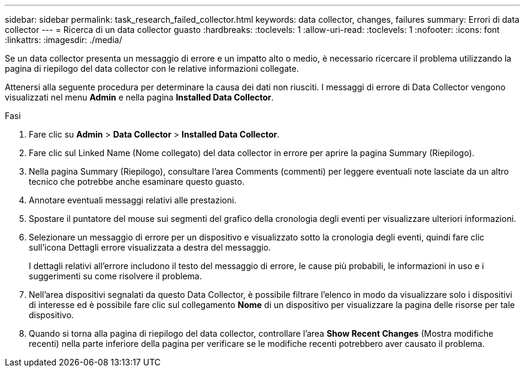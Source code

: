 ---
sidebar: sidebar 
permalink: task_research_failed_collector.html 
keywords: data collector, changes, failures 
summary: Errori di data collector 
---
= Ricerca di un data collector guasto
:hardbreaks:
:toclevels: 1
:allow-uri-read: 
:toclevels: 1
:nofooter: 
:icons: font
:linkattrs: 
:imagesdir: ./media/


[role="lead"]
Se un data collector presenta un messaggio di errore e un impatto alto o medio, è necessario ricercare il problema utilizzando la pagina di riepilogo del data collector con le relative informazioni collegate.

Attenersi alla seguente procedura per determinare la causa dei dati non riusciti. I messaggi di errore di Data Collector vengono visualizzati nel menu *Admin* e nella pagina *Installed Data Collector*.

.Fasi
. Fare clic su *Admin* > *Data Collector* > *Installed Data Collector*.
. Fare clic sul Linked Name (Nome collegato) del data collector in errore per aprire la pagina Summary (Riepilogo).
. Nella pagina Summary (Riepilogo), consultare l'area Comments (commenti) per leggere eventuali note lasciate da un altro tecnico che potrebbe anche esaminare questo guasto.
. Annotare eventuali messaggi relativi alle prestazioni.
. Spostare il puntatore del mouse sui segmenti del grafico della cronologia degli eventi per visualizzare ulteriori informazioni.
. Selezionare un messaggio di errore per un dispositivo e visualizzato sotto la cronologia degli eventi, quindi fare clic sull'icona Dettagli errore visualizzata a destra del messaggio.
+
I dettagli relativi all'errore includono il testo del messaggio di errore, le cause più probabili, le informazioni in uso e i suggerimenti su come risolvere il problema.

. Nell'area dispositivi segnalati da questo Data Collector, è possibile filtrare l'elenco in modo da visualizzare solo i dispositivi di interesse ed è possibile fare clic sul collegamento *Nome* di un dispositivo per visualizzare la pagina delle risorse per tale dispositivo.
. Quando si torna alla pagina di riepilogo del data collector, controllare l'area *Show Recent Changes* (Mostra modifiche recenti) nella parte inferiore della pagina per verificare se le modifiche recenti potrebbero aver causato il problema.

